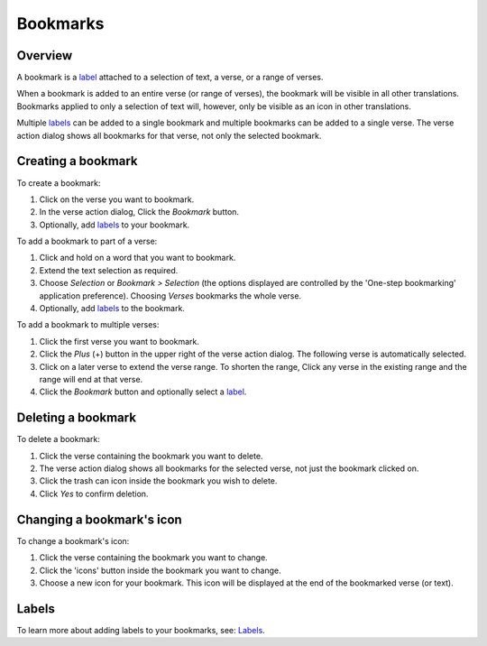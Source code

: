 Bookmarks
=========

Overview
--------

A bookmark is a `label <https://andbible.readthedocs.io/en/stable/labels.html>`_
attached to a selection of text, a verse, or a range of verses.

When a bookmark is added to an entire verse (or range of verses), the bookmark will
be visible in all other translations. Bookmarks applied to only a selection of text
will, however, only be visible as an icon in other translations.

Multiple `labels <https://andbible.readthedocs.io/en/stable/labels.html>`_ can
be added to a single bookmark and multiple bookmarks can be added to a single
verse. The verse action dialog shows all bookmarks for that verse, not only the
selected bookmark.

.. raw:: html

    <div style="position: relative; padding-bottom: 56.25%; height: 0; overflow: hidden; max-width: 100%; height: auto;">
        <iframe src="https://www.youtube.com/embed/PXdvFRLGcAA" frameborder="0" allowfullscreen style="position: absolute; top: 0; left: 0; width: 100%; height: 100%;"></iframe>
    </div>

Creating a bookmark
-------------------
To create a bookmark:

1. Click on the verse you want to bookmark.
2. In the verse action dialog, Click the `Bookmark` button.
3. Optionally, add `labels <https://andbible.readthedocs.io/en/stable/labels.html>`_
   to your bookmark.

To add a bookmark to part of a verse:

1. Click and hold on a word that you want to bookmark.
2. Extend the text selection as required.
3. Choose `Selection` or `Bookmark > Selection` (the options displayed are
   controlled by the 'One-step bookmarking' application preference).
   Choosing `Verses` bookmarks the whole verse.
4. Optionally, add `labels <https://andbible.readthedocs.io/en/stable/labels.html>`_
   to the bookmark.

To add a bookmark to multiple verses:

1. Click the first verse you want to bookmark.
2. Click the `Plus` (+) button in the upper right of the verse action dialog.
   The following verse is automatically selected.
3. Click on a later verse to extend the verse range.  To shorten the range,
   Click any verse in the existing range and the range will end at that verse.
4. Click the `Bookmark` button and optionally select a
   `label <https://andbible.readthedocs.io/en/stable/labels.html>`_.

.. raw:: html

    <div style="position: relative; padding-bottom: 56.25%; height: 0; overflow: hidden; max-width: 100%; height: auto;">
        <iframe src="https://www.youtube.com/embed/rcQv6YNeMpQ" frameborder="0" allowfullscreen style="position: absolute; top: 0; left: 0; width: 100%; height: 100%;"></iframe>
    </div>

Deleting a bookmark
-------------------
To delete a bookmark:

1. Click the verse containing the bookmark you want to delete.
2. The verse action dialog shows all bookmarks for the selected verse,
   not just the bookmark clicked on.
3. Click the trash can icon inside the bookmark you wish to delete.
4. Click `Yes` to confirm deletion.

Changing a bookmark's icon
--------------------------
To change a bookmark's icon:

1. Click the verse containing the bookmark you want to change.
2. Click the 'icons' button inside the bookmark you want to change.
3. Choose a new icon for your bookmark. This icon will be displayed at the end
   of the bookmarked verse (or text).

Labels
------
To learn more about adding labels to your bookmarks, see:
`Labels <https://andbible.readthedocs.io/en/stable/labels.html>`_.